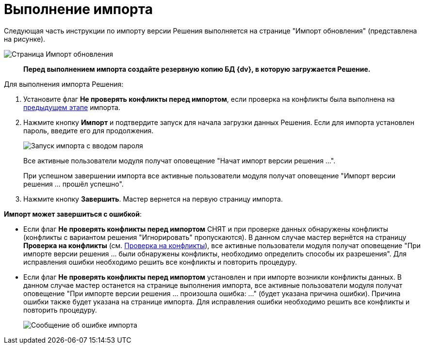 = Выполнение импорта

Следующая часть инструкции по импорту версии Решения выполняется на странице "Импорт обновления" (представлена на рисунке).

image::runningImport.png[Страница Импорт обновления]

____
*Перед выполнением импорта создайте резервную копию БД {dv}, в которую загружается Решение.*
____

Для выполнения импорта Решения:

. Установите флаг *Не проверять конфликты перед импортом*, если проверка на конфликты была выполнена на xref:CheckForConflicts.adoc[предыдущем этапе] импорта.
. Нажмите кнопку *Импорт* и подтвердите запуск для начала загрузки данных Решения. Если для импорта установлен пароль, введите его для продолжения.
+
image::inputFormForPasswordForImport.png[Запуск импорта с вводом пароля]
+
Все активные пользователи модуля получат оповещение "Начат импорт версии решения …".
+
При успешном завершении импорта все активные пользователи модуля получат оповещение "Импорт версии решения … прошёл успешно".
. Нажмите кнопку *Завершить*. Мастер вернется на первую страницу импорта.

*Импорт может завершиться с ошибкой*:

* Если флаг *Не проверять конфликты перед импортом* СНЯТ и при проверке данных обнаружены конфликты (конфликты с вариантом решения "Игнорировать" пропускаются). В данном случае мастер вернётся на страницу *Проверка на конфликты* (см. xref:CheckForConflicts.adoc[Проверка на конфликты]), все активные пользователи модуля получат оповещение "При импорте версии решения … были обнаружены конфликты, необходимо определить способы их разрешения". Для исправления ошибки необходимо решить все конфликты и повторить процедуру.
* Если флаг *Не проверять конфликты перед импортом* установлен и при импорте возникли конфликты данных. В данном случае мастер останется на странице выполнения импорта, все активные пользователи модуля получат оповещение "При импорте версии решения … произошла ошибка: …" (будет указана причина ошибки). Причина ошибки также будет указана на странице импорта. Для исправления ошибки необходимо решить все конфликты и повторить процедуру.
+
image::importWithError.png[Сообщение об ошибке импорта]
